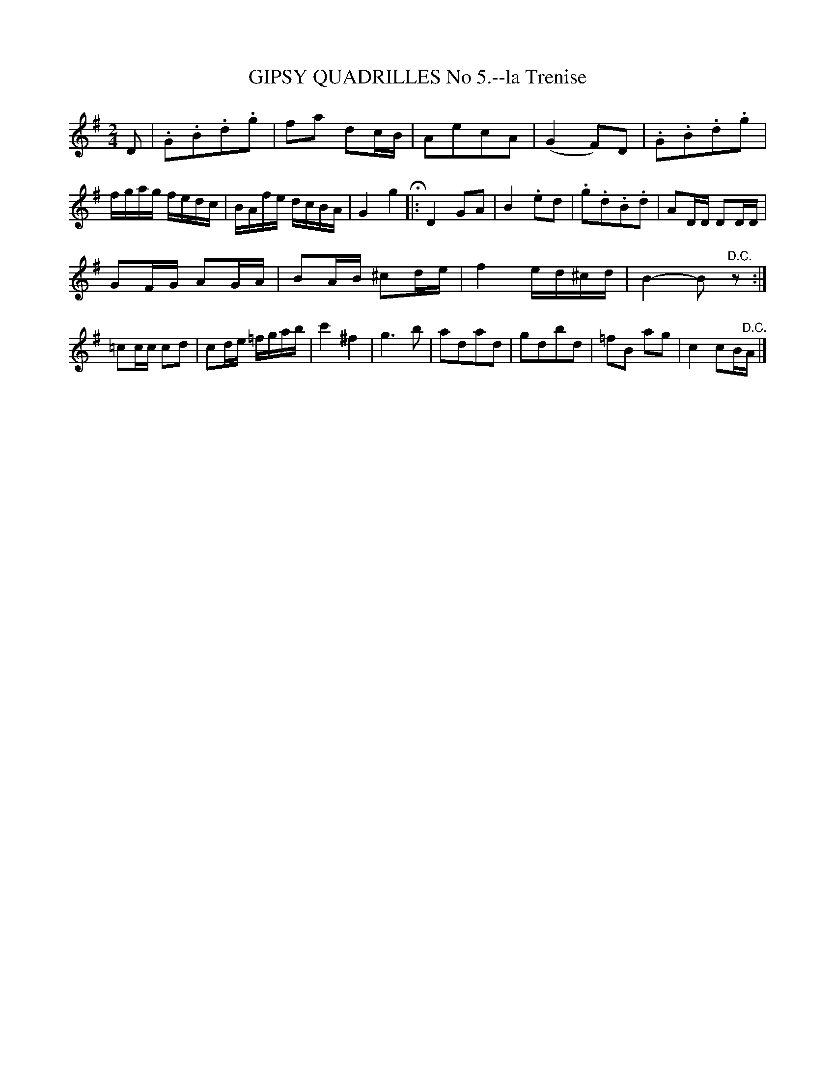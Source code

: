 X: 20184
T: GIPSY QUADRILLES No 5.--la Trenise
%R: march, reel
B: W. Hamilton "Universal Tune-Book" Vol. 2 Glasgow 1846 p.18 #4 (and p.19 #1)
S: http://s3-eu-west-1.amazonaws.com/itma.dl.printmaterial/book_pdfs/hamiltonvol2web.pdf
Z: 2016 John Chambers <jc:trillian.mit.edu>
M: 2/4
L: 1/16
K: G
% - - - - - - - - - - - - - - - - - - - - - - - - -
D2 |\
.G2.B2.d2.g2 | f2a2 d2cB | A2e2c2A2 | (G4 F2)D2 |\
.G2.B2.d2.g2 | fgag fedc | BAfe dcBA | G4 g4 H|:\
D4 G2A2 | B4 .e2d2 | .g2.d2.B2.d2 | A2DD D2DD |
G2FG A2GA | B2AB ^c2de | f4 ed^cd | B4- B2"^D.C."z2 :|\
=c2cc c2d2 | c2de =fgab | c'4 ^f4 | g6 b2 |\
a2d2a2d2 | g2d2b2d2 | =f2B2 a2g2 | c4 c2B"^D.C."A |]
% - - - - - - - - - - - - - - - - - - - - - - - - -
